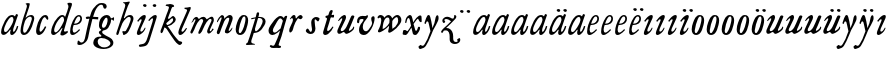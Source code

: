 SplineFontDB: 3.0
FontName: Hickes
FullName: Hickes
FamilyName: Hickes
Weight: Regular
Copyright: Copyright (c) 2017, Peter Baker,,,
UComments: "2017-9-16: Created with FontForge (http://fontforge.org)"
Version: 001.000
ItalicAngle: 0
UnderlinePosition: -204.8
UnderlineWidth: 102.4
Ascent: 1638
Descent: 410
InvalidEm: 0
LayerCount: 2
Layer: 0 0 "Back" 1
Layer: 1 0 "Fore" 0
XUID: [1021 885 -1859028109 11184023]
OS2Version: 0
OS2_WeightWidthSlopeOnly: 0
OS2_UseTypoMetrics: 1
CreationTime: 1505595888
ModificationTime: 1506033630
OS2TypoAscent: 0
OS2TypoAOffset: 1
OS2TypoDescent: 0
OS2TypoDOffset: 1
OS2TypoLinegap: 0
OS2WinAscent: 0
OS2WinAOffset: 1
OS2WinDescent: 0
OS2WinDOffset: 1
HheadAscent: 0
HheadAOffset: 1
HheadDescent: 0
HheadDOffset: 1
OS2Vendor: 'PfEd'
MarkAttachClasses: 1
DEI: 91125
Encoding: UnicodeFull
UnicodeInterp: none
NameList: AGL For New Fonts
DisplaySize: -36
AntiAlias: 1
FitToEm: 0
WinInfo: 0 16 10
BeginPrivate: 0
EndPrivate
Grid
-2048 1568 m 0
 4096 1568 l 1024
-2048 850 m 0
 4096 850 l 1024
EndSplineSet
BeginChars: 1114112 53

StartChar: a
Encoding: 97 97 0
Width: 979
VWidth: 0
Flags: HW
LayerCount: 2
Fore
SplineSet
204 212 m 0
 204 166 229 129 277 129 c 0
 342 129 388 178 423 212 c 0
 493 281 555 357 607 440 c 0
 640 492 671 548 685 608 c 0
 688 622 690 637 690 651 c 0
 690 707 658 754 601 754 c 0
 575 754 556 746 537 736 c 0
 492 711 456 673 423 634 c 0
 358 558 298 469 255 374 c 0
 232 324 204 273 204 212 c 0
57 118 m 0
 57 206 91 280 123 354 c 0
 194 519 295 676 431 780 c 0
 478 816 538 852 615 852 c 0
 677 852 729 826 765 782 c 1
 827 913 l 1
 927 868 l 1
 693 287 l 1
 684 261 671 221 671 186 c 0
 671 154 663 132 699 132 c 0
 725.593237914 132 749.6171875 154.969726562 774.387695312 188 c 0
 814.819335938 241.913085938 852.248056225 322.627372423 869 374 c 1
 937 366 l 1
 900 230 856.109375 172.432617188 801 104 c 0
 757.161132812 49.5625 679 -35 609 -35 c 0
 551 -35 519 13 519 74 c 0
 519 127 534 172 548 215 c 1
 520 226 l 1
 458 156 391 84 314 30 c 0
 276 4 238 -19 183 -19 c 0
 103 -19 57 38 57 118 c 0
EndSplineSet
EndChar

StartChar: e
Encoding: 101 101 1
Width: 698
VWidth: 0
Flags: HW
LayerCount: 2
Fore
SplineSet
578 689 m 0
 578 732 554 771 498 771 c 0
 447 771 409 730 384 700 c 0
 332 637 292 560 262 478 c 1
 271 477 281 477 290 477 c 0
 409 477 500 523 550 599 c 0
 566 623 578 658 578 689 c 0
240 408 m 1
 215 348 186 289 186 212 c 0
 186 149 211 90 275 90 c 0
 304 90 327 100 348 111 c 0
 412 146 470 192 524 238 c 1
 564 198 l 1
 487 126 402 57 307 6 c 0
 268 -15 226 -32 182 -32 c 0
 91 -32 57 37 57 128 c 0
 57 234 82 322 116 414 c 0
 159 532 223 645 302 732 c 0
 341 775 386 814 440 834 c 0
 462 842 485 847 508 847 c 0
 603 847 665 773 665 680 c 0
 665 579 598 516 532 477 c 0
 456 433 372 408 263 408 c 0
 255 408 248 408 240 408 c 1
EndSplineSet
EndChar

StartChar: b
Encoding: 98 98 2
Width: 821
VWidth: 0
Flags: HW
LayerCount: 2
Fore
SplineSet
657 692 m 0
 657 751 615 779 565 779 c 0
 547 779 529 776 510 769 c 0
 467 753 427 731 393 701 c 0
 315 634 277 525 247 416 c 0
 228 346 208 275 208 193 c 0
 208 136 231 80 285 80 c 0
 335 80 366 115 389 144 c 0
 458 230 514 327 565 430 c 0
 598 496 629 567 649 643 c 0
 653 659 657 675 657 692 c 0
255 -34 m 0
 142 -34 78 51 78 163 c 0
 78 260 105 344 126 432 c 0
 198 728 324 978 398 1270 c 0
 403 1289 406 1309 406 1327 c 0
 406 1375 387 1416 342 1428 c 1
 342 1446 l 1
 376 1464 414 1473 454 1473 c 0
 475 1473 497 1470 520 1466 c 0
 545 1461 551 1451 551 1434 c 0
 551 1423 549 1409 546 1394 c 0
 530 1296 496 1201 466 1112 c 0
 426 990 376 871 339 746 c 1
 353 739 l 1
 393 774 437 804 484 827 c 0
 525 847 572 864 621 864 c 0
 715 864 781 802 781 709 c 0
 781 679 775 649 766 620 c 0
 712 440 638 264 528 132 c 0
 480 75 425 21 358 -10 c 0
 326 -25 290 -34 255 -34 c 0
EndSplineSet
EndChar

StartChar: c
Encoding: 99 99 3
Width: 754
VWidth: 0
Flags: HW
LayerCount: 2
Fore
SplineSet
57 157 m 0
 57 215 69 272 85 328 c 0
 121 455 170 580 246 672 c 0
 278 711 313 746 351 778 c 0
 394 815 448 856 523 856 c 0
 620 856 680 787 680 688 c 0
 680 660 671 633 645 633 c 0
 579 633 562 747 497 747 c 0
 487 747 475 744 462 737 c 0
 419 713 388 663 363 622 c 0
 302 519 265 401 237 270 c 0
 233 253 231 233 231 213 c 0
 231 171 242 131 283 131 c 0
 305 131 321 140 335 150 c 0
 410 204 463 284 513 362 c 1
 579 334 l 1
 520 230 462 119 373 42 c 0
 334 9 290 -19 241 -32 c 0
 227 -36 212 -38 197 -38 c 0
 96 -38 57 59 57 157 c 0
EndSplineSet
EndChar

StartChar: d
Encoding: 100 100 4
Width: 970
VWidth: 0
Flags: HW
LayerCount: 2
Fore
SplineSet
720.82421875 644.8359375 m 0
 720.82421875 700.1171875 691.256835938 774.8828125 632.629882812 774.8828125 c 0
 577.122070312 774.8828125 534.614257812 726.498046875 502.684570312 698 c 0
 380.002929688 588.5 277.91015625 444.834960938 225.684570312 268 c 0
 218.209960938 242.6875 212.403320312 218.817382812 212.403320312 190.322265625 c 0
 212.403320312 142.889648438 236.541992188 93.58984375 285.35546875 93.58984375 c 0
 361.420898438 93.58984375 465.512695312 213.637695312 506.684570312 262 c 0
 547.220703125 309.614257812 584.280273438 359.92578125 615.684570312 414 c 0
 642.307617188 459.83984375 670.837890625 504.65625 694.684570312 552 c 0
 707.713867188 577.8671875 720.82421875 608.721679688 720.82421875 644.8359375 c 0
  Spiro
    225.685 268 o
    224.685 134 o
    274.685 95 o
    333.685 108 o
    506.685 262 o
    615.685 414 o
    694.685 552 o
    718.685 670 o
    688.685 742 o
    650.685 772 o
    608.685 771 o
    502.685 698 o
    354.685 531 o
    280.685 406 o
    0 0 z
  EndSpiro
765.27734375 126.94921875 m 0
 811.109375 126.94921875 855.735351562 140.08984375 894.684570312 162 c 1
 918.684570312 96 l 1
 855.645507812 39.751953125 785.30078125 -27.1103515625 696.684570312 -54 c 0
 673.704101562 -60.9736328125 649.584960938 -65.521484375 625.624023438 -65.521484375 c 0
 576.709960938 -65.521484375 532.274414062 -48.3564453125 532.274414062 0.501953125 c 0
 532.274414062 48.869140625 555.36328125 91.53125 571.684570312 130 c 0
 591.6640625 177.08984375 614.41015625 222.974609375 638.684570312 268 c 1
 614.684570312 284 l 1
 569.947265625 222.98828125 515.640625 169.4140625 456.684570312 122 c 0
 403.580078125 79.291015625 349.734375 37.27734375 292.684570312 0 c 0
 261.529296875 -20.357421875 227.221679688 -41.4072265625 179.642578125 -41.4072265625 c 0
 99.33984375 -41.4072265625 57 23.5732421875 57 103.530273438 c 0
 57 199.494140625 90.4150390625 280.772460938 123.684570312 362 c 0
 183.379882812 507.744140625 278.78125 634.408203125 388.684570312 734 c 0
 450.990234375 790.459960938 524.43359375 864 634.684570312 864 c 0
 683.717773438 864 741.684570312 836 756.684570312 783 c 1
 778.684570312 778 l 1
 814.719726562 866.293945312 848.044921875 955.692382812 878.684570312 1046 c 0
 901.891601562 1114.40039062 927.092773438 1182.70605469 938.684570312 1254 c 0
 941.282226562 1269.97265625 942.940429688 1286.16503906 942.940429688 1302.33105469 c 0
 942.940429688 1357.18554688 922.654296875 1399.23046875 890.684570312 1426 c 1
 906.684570312 1481 l 1
 938.484375 1484.84570312 981.626953125 1492.10546875 1021.17675781 1492.10546875 c 0
 1076.72070312 1492.10546875 1125.17773438 1477.78613281 1125.17773438 1419.58105469 c 0
 1125.17773438 1370.61132812 1105.58789062 1327.56542969 1092.68457031 1286 c 0
 1066.60839844 1201.99609375 1033.48925781 1120.38769531 1002.68457031 1038 c 0
 934.221679688 854.89453125 884.82421875 665.345703125 818.684570312 482 c 0
 785.409179688 389.754882812 756.845703125 295.221679688 722.684570312 202 c 0
 718.25 189.896484375 715.794921875 178.439453125 715.794921875 168.290039062 c 0
 715.794921875 143.817382812 730.069335938 126.94921875 765.27734375 126.94921875 c 0
EndSplineSet
EndChar

StartChar: f
Encoding: 102 102 5
Width: 601
VWidth: 0
Flags: HW
LayerCount: 2
Fore
SplineSet
142.086387325 763.874217362 m 0
 142.086387325 815.610648584 204.09020196 832.771258606 258.586916282 832.771258606 c 0
 290.442002007 832.771258606 322.087967198 829.36793679 353.165778016 827.591402183 c 1
 395.09231786 981.907326778 437.897699459 1118.84106717 523 1242 c 0
 569.141901974 1308.77595517 623.562284422 1369.8207988 684 1424 c 0
 755.419184808 1488.02350496 829.479595584 1534.67811137 953.16986477 1534.67811137 c 0
 1087.58397319 1534.67811137 1215.07261987 1488.04515135 1215.07261987 1357.77706902 c 0
 1215.07261987 1301.16215616 1176.28909238 1240.55350333 1124.92525663 1240.55350333 c 0
 1063.54418346 1240.55350333 1033.69287116 1305.96572933 1029 1362 c 0
 1024.44438907 1416.39534297 997.973539113 1448.26611064 943.153617525 1448.26611064 c 0
 853.50112964 1448.26611064 796.288142938 1389.95375811 751.699616855 1339.37139731 c 0
 633.035774762 1204.75610945 573.645530771 1010.19997625 516.05147566 823.727293835 c 1
 598.446387442 821.643906998 673.521503112 809.675579895 757.787827194 809.675579895 c 0
 766.192519825 809.675579895 774.59720469 809.780864482 783 810 c 1
 774 689 l 1
 677.80702456 702.209649984 580.223649554 700.663296068 481.722861592 710.400803138 c 1
 428.349520001 530.048882603 383.416792445 336.855973469 342 147 c 0
 315.441570324 25.2552626046 295.081257126 -97.8331243521 266 -219 c 0
 249.393872614 -288.18932573 225.390711298 -356.851475458 183 -414 c 0
 138.78586464 -473.60675163 78.6643655308 -519.859428858 15 -558 c 0
 -36.7888654207 -589.026098972 -94.1024584723 -615.501237807 -173.217186656 -615.501237807 c 0
 -229.079092025 -615.501237807 -288.213796348 -604.448504469 -288.213796348 -547.078528972 c 0
 -288.213796348 -530.684415787 -284.210327269 -516.427217745 -282 -501 c 0
 -276.934762429 -465.646627663 -276.52235704 -389.103789776 -237.804886808 -389.103789776 c 0
 -203.543792386 -389.103789776 -182.792852119 -427.24389447 -165 -447 c 0
 -142.698002182 -471.762787859 -111.443251798 -489.486826135 -75.7316604506 -489.486826135 c 0
 -61.7071962488 -489.486826135 -46.9953767449 -486.753340291 -31.8685027836 -480.639199931 c 0
 45.9848237806 -449.171616657 77.7696392243 -361.98606315 99 -276 c 0
 137.528091209 -119.955601189 168.028038924 38.7241174958 201 198 c 0
 237.538440983 374.504285551 282.002708565 551.328104268 325.976683902 723.870485371 c 1
 292.312386663 721.559814928 246.44970016 704.790055185 208.534186024 704.790055185 c 0
 175.060883801 704.790055185 142.086387325 724.969563166 142.086387325 763.874217362 c 0
EndSplineSet
EndChar

StartChar: i
Encoding: 105 105 6
Width: 611
VWidth: 0
Flags: HW
LayerCount: 2
Fore
SplineSet
591.947307669 1321.61599393 m 0
 591.947307669 1282.80532888 559.330835823 1251.14589989 517.188130313 1251.14589989 c 0
 472.585103007 1251.14589989 426.971859695 1283.76371289 413.918894428 1317.9389741 c 0
 393.197607291 1372.19142832 454.636237851 1400.28726451 501.235383384 1400.28726451 c 0
 550.01569732 1400.28726451 591.947307669 1369.2009419 591.947307669 1321.61599393 c 0
  Spiro
    510 1401 o
    567 1378 o
    593 1326 o
    563 1265 o
    502 1253 o
    432 1291 o
    412 1350 o
    457 1392 o
    0 0 z
  EndSpiro
112 601 m 1
 193.354043949 688.019576688 268.25338684 780.819139173 383 834 c 0
 409.396943537 846.234018433 448.801887766 859.33785793 482.948002389 859.33785793 c 0
 520.826749816 859.33785793 552.234104908 843.212580474 552.234104908 791.886648298 c 0
 552.234104908 753.890243162 537.484945312 722.846547521 522 691 c 0
 460.127082526 563.751322857 385.913669032 442.53713132 321 317 c 0
 300.40338859 277.168027014 272.275892031 232.12416717 272.275892031 180.793256135 c 0
 272.275892031 153.927614678 289.703207494 134.176885626 316.65223806 134.176885626 c 0
 368.215288471 134.176885626 409.803260791 181.857391389 437 211 c 0
 464.462801945 240.427707576 487.85556461 273.59257059 507 309 c 1
 542 295 l 1
 502.844755389 167.725071867 403.68409365 75.791685946 300 9 c 0
 269.844901398 -10.4254470922 226.119213954 -39.9978248394 180.814695015 -39.9978248394 c 0
 124.718759396 -39.9978248394 93.4023389623 1.92497188321 93.4023389623 49.0044365455 c 0
 93.4023389623 109.681834179 131.452706643 185.185547476 150 228 c 0
 195.77062527 333.656616567 246.50273555 433.271648765 297 534 c 0
 310.111323181 560.153534868 322.715729166 586.611170981 333 614 c 0
 336.414739445 623.094054047 338.493606512 632.878678429 338.493606512 641.867269122 c 0
 338.493606512 659.674549497 330.334573256 674.35759675 308.23948921 674.35759675 c 0
 276.00320919 674.35759675 253.465456382 652.013233991 236 635 c 0
 211.180166594 610.822811375 187.800408793 585.203075969 163 561 c 1
 112 601 l 1
  Spiro
    204 348 o
    297 534 o
    333 614 c
    330 667 c
    302 674 c
    236 635 c
    190 588 c
    163 561 v
    112 601 v
    208 703 o
    298 784 o
    383 834 o
    468 861 o
    533 842 o
    552 784 o
    522 691 o
    432 523 o
    321 317 o
    276 206 c
    275 163 c
    298 138 c
    363 150 c
    437 211 o
    507 309 v
    542 295 v
    439 122 o
    300 9 o
    208 -35 o
    138 -30 o
    103 5 o
    97 87 o
    150 228 o
    0 0 z
  EndSpiro
EndSplineSet
EndChar

StartChar: g
Encoding: 103 103 7
Width: 1034
VWidth: 0
Flags: HW
LayerCount: 2
Fore
SplineSet
314 180 m 1
 241.182658365 203.885718381 203.616354873 278.609386515 203.616354873 370.629475809 c 0
 203.616354873 575.872120725 277.573495489 703.950148976 402 789 c 0
 459.390072307 828.228113971 520.410934734 859.30990701 598.543716067 859.30990701 c 0
 714.976695716 859.30990701 790.0623836 783.216101151 813.960013872 690.576563891 c 1
 867.854573396 697.766086476 911.53758551 711.099188756 943 742 c 1
 966 745 l 1
 972.627516118 722.129136294 975.979597373 698.455890071 976.000379018 674.564262249 c 0
 976.000379018 644.40464631 970.553609109 614.252937371 960 586 c 1
 929 585 l 1
 917.857133951 624.988111319 878.473634633 638.18105563 827.944478774 638.18105563 c 0
 826.000932059 638.18105563 824.040895691 638.161537077 822.065342477 638.123274021 c 1
 822.436122165 631.925054989 822.61599072 625.711593355 822.61599072 619.49484613 c 0
 822.61599072 541.842358302 800.828872421 484.203612597 774.393137048 423.382756815 c 0
 721.742902676 302.250045116 656.632768575 186.638817584 516 153 c 0
 456.351056726 138.732202088 365.992421202 129.524376066 365.992421202 55.1833189542 c 0
 365.992421202 10.5562291472 405.098190274 -15.424736474 435 -33 c 0
 472.113881431 -54.8142732033 509.025491507 -76.9503190054 546 -99 c 0
 686.346114353 -182.695150427 872.934597871 -214.963285653 929.363825839 -384.187477623 c 0
 936.78727566 -406.449474517 940.73044719 -429.91171477 940.73044719 -453.362070638 c 0
 940.73044719 -551.548016582 877.979637694 -615.873815874 816 -657 c 0
 745.493443171 -703.784165673 663.209291607 -730.632940953 580 -746 c 0
 533.24130022 -754.635378172 485.6884411 -759.010706312 438.145530064 -759.010706312 c 0
 392.856295727 -759.010706312 347.576088689 -755.040353991 303 -747 c 0
 157.646533291 -720.78205759 -24.6830228551 -661.901725933 -75 -531 c 0
 -84.2139496125 -507.029523724 -88.5048350302 -481.31495694 -88.5048350302 -455.612142132 c 0
 -88.5048350302 -414.851915278 -79.7313801171 -382.196716381 -66 -348 c 0
 -44.6968212848 -294.94642823 -10.5568587317 -246.180804782 36 -213 c 0
 99.3101437573 -167.879225575 175.630290375 -152.806326105 272.573343107 -152.806326105 c 0
 286.390506311 -152.806326105 300.209178257 -153.217184797 314 -154 c 1
 324 -96 l 1
 300.830008383 -74.7632194968 274.557975356 -57.2931477165 249 -39 c 0
 225.423340376 -22.1249811006 198.043452399 5.25508823429 198.043452399 37.7993862735 c 0
 198.043452399 96.7297875102 270.487991912 125.347712558 313 143 c 1
 314 180 l 1
352.926675854 344.388269584 m 0
 352.926675854 294.084936948 383.895660531 253.86496711 434.218744536 253.86496711 c 0
 483.367630281 253.86496711 517.471251566 285.040763988 543 315 c 0
 590.462338078 370.699377187 623.455331688 454.34959414 638 537 c 0
 642.879905997 564.730175938 646.771175446 592.863268609 646.771175446 620.975994914 c 0
 646.771175446 669.31328244 627.408829314 723.027001223 582.337143039 723.027001223 c 0
 553.118317858 723.027001223 529.859849002 704.423226675 514 688 c 0
 444.307342432 615.831701761 398.103954255 522.595292417 366 416 c 0
 359.126569715 393.178035288 352.926675854 368.408784605 352.926675854 344.388269584 c 0
320.439785102 -224.392167398 m 0
 209.843772454 -224.392167398 137.85011982 -291.681882609 137.85011982 -400.414847767 c 0
 137.85011982 -477.756290928 171.808906845 -532.457762026 214 -576 c 0
 272.801780949 -636.684873225 359.110411495 -675.462874782 472.634617752 -675.462874782 c 0
 593.274990348 -675.462874782 698.014762932 -629.397983185 756 -562 c 0
 775.285132202 -539.584311428 788.875537488 -509.199413947 788.875537488 -477.252014101 c 0
 788.875537488 -458.922854792 784.402047544 -440.079373911 773.96395473 -421.931489402 c 0
 747.139248497 -375.293499167 697.258390256 -341.884860714 652.88508672 -313.223492829 c 0
 567.343429169 -257.970880982 451.91799364 -224.392167398 320.439785102 -224.392167398 c 0
EndSplineSet
EndChar

StartChar: h
Encoding: 104 104 8
Width: 1016
VWidth: 0
Flags: HW
LayerCount: 2
Fore
SplineSet
118.643458511 -78.535038683 m 0
 80.2008162816 -78.535038683 65.768783179 -51.3920067184 65.768783179 -20.9993673443 c 0
 65.768783179 3.40019127187 73.6192850738 31.1461739021 81 53 c 2
 510 1269 l 1
 519.642423246 1292.10399502 524.94004872 1317.14321848 524.94004872 1342.14981391 c 0
 524.94004872 1408.35846499 487.041382981 1466.45752998 422 1468 c 1
 418 1507 l 1
 506.900550564 1509.21331636 591.711571663 1512.07130284 666 1531 c 0
 681.030666314 1534.82981491 703.318421334 1542.40492056 721.70373597 1542.40492056 c 0
 739.696056932 1542.40492056 754.00774 1535.00879312 754.00774 1510.10126476 c 0
 754.00774 1483.7914489 734.156549604 1460.98636346 723 1443 c 0
 698.696266612 1403.81801294 678.250517628 1362.34168363 660 1320 c 0
 577.94570469 1129.63186451 525.316161917 928.009158147 455 733 c 1
 487 709 l 1
 545.921321477 786.295354276 644.169073243 872.880167674 771.79667057 872.880167674 c 0
 872.744655774 872.880167674 945.183073902 805.282602809 945.183073902 702.211303864 c 0
 945.183073902 613.333613707 898.472266137 536.759493583 870 469 c 0
 848.80099035 418.549707373 830.296524331 366.974944113 808 317 c 0
 778.695431573 251.317378454 743.035862375 188.654759767 706 127 c 0
 676.537479097 77.9528189189 643.360445153 29.8725698152 598 -5 c 0
 566.807323044 -28.9805584185 531.073738086 -46.170721428 496 -64 c 0
 483.311147626 -70.4502130677 464.481916785 -79.1007602575 448.330057907 -79.1007602575 c 0
 413.287877551 -79.1007602575 414.605047401 -28.2741711093 406 0 c 0
 397.438377842 28.1314859291 375.16073611 58.2184493861 375.16073611 89.7018730612 c 0
 375.16073611 111.009796879 398.390838088 119.340375281 421.363778446 119.340375281 c 0
 446.493828594 119.340375281 472.953088512 110.140980105 498.429518308 110.140980105 c 0
 536.070395386 110.140980105 554.096678109 132.390472942 571 155 c 0
 660.408475404 274.590892068 719.367574253 415.863966101 777 564 c 0
 790.478804982 598.64536996 805.657698095 644.922797488 805.657698095 685.420101161 c 0
 805.657698095 733.362401009 779.2911115 775.21355472 717.667406811 775.21355472 c 0
 685.830261681 775.21355472 657.254086142 761.493859619 633.101316827 748.198888913 c 0
 610.097283608 735.536243741 588.584278739 720.30385218 568 704 c 0
 490.412689217 642.546690797 423.607745014 566.774435298 376 480 c 0
 334.248870994 403.900393906 306.144638948 321.223062333 273 241 c 0
 258.269637892 205.346730116 243.365877388 169.728154003 230.945808975 133.205816703 c 0
 211.363184117 75.621332747 203.406976295 10.1309630588 175 -40 c 0
 164.289411981 -58.9014165661 146.098853635 -78.535038683 118.643458511 -78.535038683 c 0
  Spiro
    81 53 v
    510 1269 v
    523 1368 o
    487 1441 o
    422 1468 v
    418 1507 v
    558 1513 o
    666 1531 o
    713 1542 c
    727 1543 c
    743 1536 c
    754 1511 c
    746 1482 c
    723 1443 c
    660 1320 o
    455 733 v
    487 709 v
    611 822 o
    752 872 o
    874 844 o
    945 711 o
    870 469 o
    808 317 o
    706 127 o
    598 -5 o
    496 -64 c
    456 -79 c
    427 -71 c
    416 -41 c
    406 0 c
    381 68 c
    376 96 c
    389 112 c
    413 119 c
    485 111 c
    529 116 c
    571 155 c
    689 354 o
    777 564 o
    807 675 o
    781 752 o
    707 774 o
    568 704 o
    376 480 o
    273 241 o
    199 22 o
    175 -40 c
    147 -71 c
    105 -77 c
    74 -58 c
    68 6 c
    0 0 z
  EndSpiro
EndSplineSet
EndChar

StartChar: j
Encoding: 106 106 9
Width: 611
VWidth: 0
Flags: HW
LayerCount: 2
Fore
SplineSet
435.36263323 866.043884311 m 0
 472.697108826 866.043884311 501.655122494 835.866846255 501.655122494 787.613991871 c 0
 501.655122494 758.008848034 492.621710974 728.829626517 482.922765489 700.707375542 c 2
 151 -357 l 2
 122 -451 81.845703125 -561.020507812 29 -631 c 0
 -36.9765625 -718.3671875 -113.624548277 -734.714880906 -243 -753 c 0
 -268.082931785 -756.545065071 -305.025245618 -763.590186632 -338.2733347 -763.590186632 c 0
 -379.624643915 -763.590186632 -415.261581735 -752.692516934 -415.261581735 -710.609999471 c 0
 -415.261581735 -668.296014828 -395.506161139 -651.569649175 -362 -645 c 0
 -298.357768577 -632.521485035 -193.860515065 -620.988991321 -141 -588 c 0
 -42.7576517785 -526.68928502 5 -365 43 -243 c 2
 281.733398438 517.45703125 l 2
 292.142578125 549.452148438 307 596.978515625 307 635 c 0
 307 655.142578125 304.629882812 699 284 699 c 0
 249.767578125 699 208.126069399 663.091722363 192 643 c 0
 170.301757813 615.965820312 139.634765625 586.005859375 118 559 c 1
 62 595 l 1
 133.305664062 692.887695312 205.487304688 765.0390625 310 830 c 0
 335.889648438 846.091796875 397.491973098 866.043884311 435.36263323 866.043884311 c 0
389.827157224 1401.82348888 m 0
 431.571336335 1401.82348888 476.008124684 1380.03700639 476.008124684 1326.80407964 c 0
 476.008124684 1288.41203322 444.184211222 1255.38781885 398.179621366 1255.38781885 c 0
 351.856850594 1255.38781885 292.188732219 1287.84113008 292.188732219 1335.9608488 c 0
 292.188732219 1375.13106996 342.022010493 1401.82348888 389.827157224 1401.82348888 c 0
EndSplineSet
EndChar

StartChar: u
Encoding: 117 117 10
Width: 992
VWidth: 0
Flags: HW
LayerCount: 2
Fore
SplineSet
168.225357026 -52.7574814716 m 0
 101.842337374 -52.7574814716 66.9872647143 2.73885329016 66.9872647143 72.5119235215 c 0
 66.9872647143 122.395557731 85.2139502298 155.688858365 104 195 c 0
 125.090913949 239.134233412 144.553814903 284.037307238 166 328 c 0
 198.616883149 394.861588962 233.603706025 460.556646959 265 528 c 0
 280.172663419 560.592868965 297.088698418 592.447010356 310 626 c 0
 313.942747028 636.246135866 319.852122381 656.984078741 319.852122381 674.369126227 c 0
 319.852122381 690.090084009 315.019889938 703.069301945 299.531506796 703.069301945 c 0
 273.178771479 703.069301945 253.466729254 679.454518785 238 666 c 0
 202.766642891 635.350477577 169.354981071 602.607048993 138 568 c 1
 106 590 l 1
 153.386120891 671.663391644 211.162833393 749.465134769 290 800 c 0
 322.725515955 820.977155948 357.700819485 843.25474668 396.633736613 856.062578726 c 0
 408.727750302 860.041168247 420.227064061 861.900279021 430.975537931 861.900279021 c 0
 482.363638887 861.900279021 516.589306473 819.405380654 516.589306473 762.869028822 c 0
 516.589306473 692.595492784 482.979490274 638.134292044 455 582 c 0
 402.389199803 476.448755357 348.620262113 371.455823719 292 268 c 0
 272.566928503 232.492138607 240.055215041 191.726016037 240.055215041 141.890969931 c 0
 240.055215041 107.274837063 262.90305639 83.3457863947 298.50973033 83.3457863947 c 0
 343.009971113 83.3457863947 376.702455435 109.147416129 406 132 c 0
 507.6871051 211.317674311 565.256875266 343.89474458 623 464 c 0
 664.183966379 549.662333376 699.947431786 637.802864168 740 724 c 0
 759.545352963 766.063555956 786.422874423 842.448477723 848.625168184 842.448477723 c 0
 882.825899041 842.448477723 938.994637969 829.025636989 940 793 c 0
 940.448576335 776.925941381 933.631374361 761.649281733 927 747 c 0
 866.990582629 614.433986701 814.381528243 478.302918583 753 348 c 0
 725.862447855 290.391427048 692.141111733 235.707332759 670 176 c 0
 665.757706627 164.559923045 659.33730657 145.049279349 659.33730657 128.653358286 c 0
 659.33730657 112.849878326 665.302106929 99.9400963465 684.931407037 99.9400963465 c 0
 696.929648551 99.9400963465 705.592901579 104.09633242 715 109 c 0
 789.424897303 147.795698712 865.586498371 208.320530774 889 297 c 1
 923 302 l 1
 929.482788888 287.185420863 932.603106345 271.086144629 932.603106345 254.93490729 c 0
 932.603106345 193.843801704 894.204557677 157.08342389 860 126 c 0
 807.774709601 78.5402183369 750.538439683 31.7941209605 684 0 c 0
 650.58574757 -15.9663615292 616.609168207 -30.8226542125 582 -44 c 0
 565.871243727 -50.1409796752 550.156772832 -53.2654096948 535.47834276 -53.2654096948 c 0
 510.181353247 -53.2654096948 487.961560967 -43.9853821158 472.001604297 -24.8731095394 c 0
 451.331993338 -0.120959714736 434.106442421 40.6397083117 391.493440244 40.6397083117 c 0
 359.57615696 40.6397083117 338.809081573 21.0275696617 319 7 c 0
 285.389918964 -16.8005861774 223.602183289 -52.7574814716 168.225357026 -52.7574814716 c 0
  Spiro
    166 328 c
    265 528 o
    310 626 o
    320 674 c
    308 700 c
    274 694 c
    238 666 c
    138 568 v
    106 590 v
    184 704 o
    290 800 o
    360 840 o
    436 862 o
    506 814 o
    515 740 o
    455 582 o
    292 268 o
    242 160 o
    252 104 o
    320 86 o
    406 132 o
    506 244 o
    623 464 o
    740 724 o
    791 811 c
    814 833 c
    857 842 c
    906 828 c
    933 814 c
    940 793 c
    927 747 c
    900 686 c
    848 560 o
    753 348 o
    670 176 o
    660 139 c
    665 109 c
    715 109 c
    781 153 c
    850 218 c
    889 297 v
    923 302 v
    922 204 o
    860 126 o
    684 0 o
    582 -44 o
    495 -45 o
    454 0 o
    430 27 c
    382 40 c
    319 7 c
    219 -43 c
    159 -51 c
    99 -25 c
    71 39 c
    68 93 c
    104 195 c
    0 0 z
  EndSpiro
EndSplineSet
EndChar

StartChar: l
Encoding: 108 108 11
Width: 608
VWidth: 0
Flags: HW
LayerCount: 2
Fore
SplineSet
165.64207333 -47.1194217247 m 0
 102.908015018 -47.1194217247 69.9671072398 1.71256655146 69.9671072398 65.4129312177 c 0
 69.9671072398 122.687229193 86.4572787448 178.806535633 102 234 c 0
 140.747303933 371.594820357 206.462444663 499.709509149 263 631 c 0
 339.391101903 808.394038451 413.542535483 985.665589904 490.595793596 1161.78004717 c 0
 499.725560078 1182.64722278 516.149799943 1212.54120787 516.149799943 1240.84989593 c 0
 516.149799943 1292.94552624 454.6879938 1313.14045015 406.736399415 1313.14045015 c 0
 400.475940901 1313.14045015 394.21578876 1312.76311225 388 1312 c 1
 386 1379 l 1
 434.356898331 1380.76680288 490.5625 1384.72460938 535 1389 c 0
 583.919921875 1393.70605469 651.789706567 1408.22286147 669.156838491 1408.22286147 c 0
 696.701408594 1408.22286147 706.206074797 1391.07824842 706.206074797 1367.11725864 c 0
 706.206074797 1321.86776948 672.309585285 1252.30903708 662 1228 c 0
 588.428468802 1054.52521604 512.938938495 880.018172829 440 705 c 0
 380.119419534 561.315570295 310.538817074 421.528399831 258 275 c 0
 249.61365966 251.610873658 228.955404033 206.570893085 228.955404033 171.171688996 c 0
 228.955404033 145.223386864 242.668934422 121.483496946 276.697881341 121.483496946 c 0
 304.834013897 121.483496946 327.376974924 143.692288293 342 159 c 0
 388.601904498 207.783922298 426.220322015 265.032596257 466 320 c 1
 514 295 l 1
 465.210948631 185.28415899 391.969700003 83.4845688348 300 14 c 0
 268.485828906 -9.80945670784 217.222955031 -47.1194217247 165.64207333 -47.1194217247 c 0
EndSplineSet
EndChar

StartChar: m
Encoding: 109 109 12
Width: 1320
VWidth: 0
Flags: HW
LayerCount: 2
Fore
SplineSet
334.284172524 682.758014807 m 0
 334.284172524 699.418485981 323.052290453 713.093605954 300.905441986 713.093605954 c 0
 255.353264051 713.093605954 236.562820423 633.858311667 217 604 c 0
 199.779786617 577.717159027 174.786498389 556.596070383 146 544 c 1
 119 567 l 1
 146.758004121 578.123401124 167.16115624 600.862199561 179 628 c 0
 190.560247684 654.499183622 194.828425287 683.775987566 207 710 c 0
 222.028727897 742.379832236 247.674902378 766.45716435 275 787 c 0
 301.934858631 807.249456443 336.785991474 836.355339344 380.398253034 836.355339344 c 0
 433.65226508 836.355339344 453.656753646 800.432917029 472 765 c 0
 479.661468965 750.200646117 491.05572849 737.320653308 507.356840864 737.320653308 c 0
 533.249316946 737.320653308 553.177970445 763.067825858 569 776 c 0
 611.557694662 810.784634711 670.211792589 839.346770039 737.395696375 839.346770039 c 0
 824.419968264 839.346770039 868.492549618 770.810423178 908 711 c 1
 959.076426364 752.356786135 1017.32799198 788.388048702 1078 819 c 0
 1104.77575835 832.509660174 1130.37340268 845.277405132 1165.16493595 845.277405132 c 0
 1221.57324785 845.277405132 1245.19710397 803.535598601 1259 760 c 0
 1267.27421685 733.902362027 1273.0765481 706.753108824 1273.0765481 679.408350041 c 0
 1273.0765481 631.653943633 1255.73685185 589.500376566 1238 547 c 0
 1191.71821056 436.101318735 1144.95934195 324.427545513 1089 221 c 0
 1078.99766922 202.51306849 1062.64515907 171.408032732 1062.64515907 143.913716225 c 0
 1062.64515907 128.737195026 1067.62761008 114.660824912 1081.41076971 104.414054684 c 0
 1098.60283417 91.6330132542 1116.66835946 108.161335759 1125 117 c 0
 1150.5349864 144.088923243 1177.37955583 176.660541039 1185 219 c 0
 1187.70298551 234.017883653 1198.41192345 239.752568447 1210.59119414 239.752568447 c 0
 1239.27302076 239.752568447 1272.1846496 208.504771192 1250 175 c 0
 1244.90556736 167.306040305 1236.76350233 162.277363769 1230 156 c 0
 1221.82074883 148.40864682 1215.64638722 138.964057657 1209 130 c 0
 1183.83344536 96.0575829513 1152.91872324 66.8006198021 1122 38 c 0
 1096.43237217 14.1838959921 1063.35459362 -16.5161876466 1017.40990875 -16.5161876466 c 0
 960.902068825 -16.5161876466 927.977374427 31.3724394312 927.977374427 88.4491719738 c 0
 927.977374427 114.936943314 934.617679409 141.649298937 943 167 c 0
 959.331866308 216.392558552 981.278961611 263.728960359 1003 311 c 0
 1049.70507369 412.643270935 1096.03752965 514.772267821 1142 616 c 0
 1149.96143363 633.534259255 1154.61899228 653.002054694 1154.61899228 671.041224261 c 0
 1154.61899228 705.532820498 1137.06226781 735.316600809 1093.8950544 735.316600809 c 0
 1062.36515955 735.316600809 1036.50869008 716.648871999 1018 701 c 0
 929.063977587 625.805676445 862.529881959 513.959462101 808 408 c 0
 773.605445768 341.16639731 742.498671843 272.698957962 712 204 c 0
 680.107071243 132.160446353 648.834291187 46.8960287943 589 0 c 0
 572.343550143 -13.0547439706 541.867507387 -34.0528518274 516.75877345 -34.0528518274 c 0
 494.076010255 -34.0528518274 477.149010413 -10.8495338071 477.149010413 22.7511414302 c 0
 477.149010413 44.7027216917 484.535305749 65.0134358276 491 82 c 0
 500.187648141 106.141369828 511.021653628 129.618500338 522 153 c 0
 556.889617326 227.307327176 591.148481111 301.927350174 622 378 c 0
 641.187212242 425.311190198 661.487295496 472.177778671 684 518 c 0
 699.96361805 550.492250736 726.77804342 597.423625536 726.77804342 641.987594806 c 0
 726.77804342 688.460971399 693.186297522 727.545277467 645.245935922 727.545277467 c 0
 597.095987305 727.545277467 562.201422491 694.474144973 537 668 c 0
 455.324412084 582.199630756 393.538331338 479.894804969 344 364 c 0
 293.031565446 244.759472056 250.270806112 112.254806744 179 11 c 0
 167.596764688 -5.20063600759 151.884925429 -18.3485217348 132.67050995 -18.3485217348 c 0
 99.2399783405 -18.3485217348 68.3059237395 16.0675209753 68.3059237395 50.4750977233 c 0
 68.3059237395 68.3183727284 74.6303952006 83.1621434957 80 97 c 0
 146.395327462 268.105518618 233.223320505 429.714449996 302 598 c 0
 308.214864306 613.206780345 334.284172524 653.962220682 334.284172524 682.758014807 c 0
  Spiro
    80 97 c
    206 386 o
    302 598 o
    324 652 c
    325 704 c
    297 712 c
    254 675 c
    217 604 c
    146 544 v
    119 567 v
    179 628 o
    207 710 o
    275 787 o
    361 833 o
    443 811 o
    472 765 c
    497 738 c
    529 744 c
    569 776 c
    689 833 o
    793 830 o
    868 767 o
    908 711 v
    982 764 o
    1078 819 o
    1148 844 o
    1210 834 c
    1259 760 c
    1273 674 c
    1238 547 c
    1160 368 c
    1089 221 c
    1063 146 c
    1074 112 c
    1091 100 c
    1125 117 c
    1172 182 c
    1185 219 c
    1192 237 c
    1217 238 c
    1248 223 c
    1256 200 c
    1250 175 c
    1230 156 c
    1209 130 c
    1122 38 o
    1008 -16 o
    931 59 o
    943 167 o
    1003 311 o
    1095 515 o
    1142 616 o
    1139 718 o
    1101 735 o
    1018 701 o
    938 615 o
    808 408 o
    712 204 o
    637 54 o
    589 0 c
    546 -26 c
    510 -34 c
    480 0 c
    491 82 c
    522 153 c
    622 378 o
    684 518 o
    723 615 o
    708 698 o
    655 727 o
    537 668 o
    433 537 o
    344 364 o
    250 142 o
    211 62 o
    179 11 c
    146 -18 c
    101 -7 c
    69 39 c
    0 0 z
  EndSpiro
EndSplineSet
EndChar

StartChar: n
Encoding: 110 110 13
Width: 952
VWidth: 0
Flags: HW
LayerCount: 2
Fore
SplineSet
382.343776237 845.446184346 m 0
 442.24296255 845.446184346 474.003902096 786.054971676 474.003902096 727.173152324 c 0
 474.003902096 706.794855469 470.559744755 687.025232201 464 668 c 1
 522.606571801 725.631576823 585.724146861 785.197769546 658 828 c 0
 689.580961852 846.702451074 724.991945237 861.019891895 761.638268185 861.019891895 c 0
 845.853681943 861.019891895 907.013269924 785.784068742 907.013269924 702.17910777 c 0
 907.013269924 630.754224891 871.954657491 569.016597509 850 514 c 0
 832.699135578 470.645431849 817.307631633 426.498868809 798 384 c 0
 765.915060205 313.376441763 728.676129048 243.757539868 704 168 c 0
 701.720634314 161.002178888 700.595310874 153.268026278 700.595310874 145.735720557 c 0
 700.595310874 125.952150222 708.358333108 107.561016788 723.364026351 107.561016788 c 0
 728.923882126 107.561016788 735.478029298 110.085796078 743 116 c 0
 794.71025316 156.657560921 833.640881415 216.121103515 876 266 c 1
 895 246 l 1
 878.564669447 165.257249799 822.435638924 113.435832032 772 64 c 0
 735.306099809 28.0334984325 683.153901131 -15.5579297288 614.167843581 -15.5579297288 c 0
 551.996566489 -15.5579297288 504.852127507 13.1949513998 504.852127507 76.0129273216 c 0
 504.852127507 104.676712267 513.639245404 129.10588876 524 154 c 0
 567.914974653 259.515892106 627.444970579 359.02155768 668 468 c 0
 682.124549952 505.955130946 695.661196467 544.125290896 710 582 c 0
 718.388729293 604.15810273 730.782467562 639.985416901 730.782467562 670.112755543 c 0
 730.782467562 699.852520782 718.705556884 724.038021938 678.777766903 724.038021938 c 0
 643.37993308 724.038021938 617.281368766 702.807074081 596 686 c 0
 544.043700783 644.967236574 500.199812574 597.569893984 468.891326943 536.651092523 c 0
 452.775223321 505.293021472 439.566956616 472.542204969 426 440 c 0
 399.478185165 376.383791962 369.29500408 314.387749785 340 252 c 0
 310.726501074 189.658048406 287.755465537 124.646225915 264 60 c 0
 249.367382696 20.1799643745 224.24776617 -55.1877452787 170.595259678 -55.1877452787 c 0
 123.518967043 -55.1877452787 91.578993311 -11.9111856705 91.578993311 33.2179720261 c 0
 91.578993311 52.4861705646 96.8709470845 71.6127464081 103 90 c 0
 112.516005659 118.548164236 124.103082725 146.359171426 136 174 c 0
 168.407843401 249.295105715 199.816326356 325.024018041 228 402 c 0
 247.754834209 455.954916625 268.464372014 509.583774288 292 562 c 0
 305.090128401 591.153040882 318.737720318 620.093273155 330 650 c 0
 333.690548711 659.800167934 339.079130825 679.52401631 339.079130825 696.310752358 c 0
 339.079130825 712.035000954 334.351083832 725.182169937 319.070608666 725.182169937 c 0
 287.499976796 725.182169937 265.722141223 692.180467313 250 674 c 0
 208.412302726 625.909618404 168.684038584 574.298200365 136 518 c 0
 128.387384352 504.887282612 110.343117862 491.958667323 102 516 c 0
 94.1400699047 538.648990146 103.951305187 559.363583585 112 576 c 0
 158.24780123 671.592850445 222.229775761 758.339408105 306 817 c 0
 326.614197079 831.435212667 354.113932371 845.446184346 382.343776237 845.446184346 c 0
  Spiro
    136 174 o
    228 402 o
    292 562 o
    330 650 c
    340 690 c
    326 722 c
    288 712 c
    250 674 c
    198 609 o
    152 544 o
    136 518 c
    116 502 c
    102 516 c
    100 542 c
    112 576 c
    144 634 o
    197 711 o
    248 769 o
    306 817 o
    378 846 o
    458 796 o
    474 726 o
    464 668 v
    558 754 o
    658 828 o
    764 861 o
    866 814 o
    907 700 o
    850 514 o
    798 384 o
    738 252 o
    704 168 o
    700 138 c
    706 120 c
    718 108 c
    743 116 c
    773 144 c
    815 193 o
    849 234 o
    876 266 v
    895 246 v
    862 166 o
    772 64 o
    684 0 o
    612 -14 o
    532 10 o
    505 82 o
    524 154 o
    598 310 o
    668 468 o
    710 582 o
    731 660 c
    718 708 c
    676 724 c
    596 686 c
    528 624 o
    426 440 o
    340 252 o
    264 60 o
    238 0 c
    204 -42 c
    172 -54 c
    118 -32 c
    92 24 c
    103 90 c
    0 0 z
  EndSpiro
EndSplineSet
EndChar

StartChar: o
Encoding: 111 111 14
Width: 769
VWidth: 0
Flags: HW
LayerCount: 2
Fore
SplineSet
242.277563307 141.506783103 m 0
 242.277563307 95.7606823396 257.922028414 52.8946771548 306.628716946 52.8946771548 c 0
 331.379770726 52.8946771548 350.577922434 67.6546878359 364 81 c 0
 393.381478178 110.213435564 415.054155259 146.251326382 436 182 c 0
 489.137690617 272.691112349 531.845246379 387.691198098 558 498 c 0
 571.934872226 556.770924863 589.998036129 615.333295201 589.998036129 679.285924787 c 0
 589.998036129 730.645228282 569.1158652 784.546550764 523.528216478 784.546550764 c 0
 454.77030602 784.546550764 421.621387056 705.972860054 398 660 c 0
 325.188195322 518.290840464 276.572315937 361.2799427 246 183 c 0
 243.665939211 169.389116721 242.277563307 155.242478838 242.277563307 141.506783103 c 0
  Spiro
    484 279 o
    558 498 o
    589 660 o
    574 752 o
    519 783 o
    466 760 o
    398 660 o
    309 441 o
    265 278 o
    246 183 o
    256 81 o
    303 53 o
    364 81 o
    436 182 o
    0 0 z
  EndSpiro
87.1923828125 214.4140625 m 0
 87.1923828125 317.899414062 119.321562931 421.842890384 156 507 c 0
 220.042627661 655.689134536 295.463166514 858.270956375 506.984748652 858.270956375 c 0
 650.35607761 858.270956375 724.781955589 755.566798549 724.781955589 612.787282529 c 0
 724.781955589 542.93496389 708.6646799 473.542603841 690 406 c 0
 649.670201245 260.056987055 596.809172389 108.93282313 491 22 c 0
 441.39289236 -18.7572029635 382.437920219 -45.6896903998 311.8583088 -45.6896903998 c 0
 168.689282348 -45.6896903998 87.1923828125 65.3037109375 87.1923828125 214.4140625 c 0
EndSplineSet
EndChar

StartChar: p
Encoding: 112 112 15
Width: 926
VWidth: 0
Flags: HW
LayerCount: 2
Fore
SplineSet
518.260011347 1007.10369186 m 0
 518.260011347 942.497990094 495.857389157 882.084595953 480.328802176 827.95789343 c 1
 504.058126729 829.925483129 527.828345597 831.189522114 551.59043885 831.189522114 c 0
 715.742321881 831.189522114 849.6809456 756.218874553 849.6809456 591.298039969 c 0
 849.6809456 509.580546343 816.46662285 445.316533258 786 388 c 0
 709.964595651 244.955403178 614.533744548 103.884180565 466 33 c 0
 402.866629316 2.87110733069 321.944507104 -1.27708154905 244.493924426 -13.5940451009 c 1
 228.074220086 -69.5204862527 210.680886157 -125.133188949 191 -180 c 0
 169.242481248 -240.656093469 142.624374548 -299.741012954 126 -362 c 0
 120.081918236 -384.163466951 115.842618705 -407.057292191 115.842618705 -429.920515228 c 0
 115.842618705 -484.384599178 137.411417413 -502.447166328 179 -516 c 0
 218.110398028 -528.745246083 256.256801886 -543.607971868 303 -548 c 1
 301 -582 l 1
 -103 -601 l 2
 -104.520305609 -601.169526479 -106.086435057 -601.252868225 -107.685338925 -601.252868225 c 0
 -129.849507516 -601.252868225 -158.311538934 -585.238095474 -158.311538934 -560.781445514 c 0
 -158.311538934 -522.365711266 -110.46758721 -520.234201273 -89 -502 c 0
 -74.478930916 -489.66605237 -66.3766014586 -471.566259203 -59 -454 c 0
 -22.4924977771 -367.062912438 7.76088157493 -277.643342564 37 -188 c 0
 137.605825922 120.444406084 232.850906735 434.276998763 324.132590332 751.980357504 c 1
 255.345827348 738.218341073 188.725623485 720.624040869 122 706 c 1
 114 768 l 1
 185.736379739 785.748482319 262.983488523 800.213704835 341.172202205 811.490998094 c 1
 360.653453996 879.762600984 371.633142757 957.634186115 396 1024 c 0
 405.047712164 1048.64243852 429.091256417 1067.49846343 459.880847146 1067.49846343 c 0
 499.449073589 1067.49846343 518.260011347 1048.04537755 518.260011347 1007.10369186 c 0
306.74912715 206.127619614 m 0
 306.644960653 200.711294303 306.584919367 195.292241717 306.584919335 189.868687881 c 0
 306.584919335 141.125236095 311.595310054 75.7615895821 353.028927591 75.7615895821 c 0
 361.192075781 75.7615895821 370.769024285 78.2987383201 382 84 c 0
 408.475023857 97.4397084299 431.891986905 116.181109822 454 136 c 0
 556.909838618 228.254278171 626.023884074 353.601160067 677 494 c 0
 689.781280043 529.202307163 700.027346565 564.948229177 700.027346565 603.260708961 c 0
 700.027346565 700.072135937 635.217334801 775.002325281 531.700401054 775.002325281 c 0
 508.802765783 775.002325281 486.310697621 774.03481146 464.159793089 772.292614605 c 1
 447.629582663 715.747320304 431.075725519 659.212147701 417 602 c 0
 384.271411111 468.971485123 344.487395239 337.826186956 306.74912715 206.127619614 c 0
EndSplineSet
EndChar

StartChar: w
Encoding: 119 119 16
Width: 1340
VWidth: 0
Flags: HW
LayerCount: 2
Fore
SplineSet
838 142 m 1
 953.974386643 200.370331073 1043.92061025 289.572825953 1098 410 c 0
 1121.41815279 462.148923551 1134.89222604 510.216705611 1134.89222604 574.440218446 c 0
 1134.89222604 642.993631335 1116.36413558 739.796455994 1053.62323809 739.796455994 c 0
 1042.51546791 739.796455994 1030.02189822 736.76228294 1016 730 c 0
 938.680548568 692.711467503 882.484803026 613.158690033 836 544 c 1
 830.833416048 471.804763187 827.349452765 401.946206334 827.349452765 326.856673963 c 0
 827.349452765 261.403845417 830.569253308 203.150665676 838 142 c 1
693.011655679 592.568523766 m 0
 693.011655679 661.383231033 662.421973192 724.392648056 596.079545477 724.392648056 c 0
 515.835567688 724.392648056 467.200674031 658.199860393 438 604 c 0
 388.971496356 512.997372802 365.652095553 402.266765747 350 286 c 0
 345.180327079 250.198545773 342.029697067 214.649435423 342.029697067 178.102536174 c 0
 342.029697067 161.965427614 342.643950759 145.633787957 344 129 c 1
 406.743855016 149.770075518 456.027046571 184.728718702 502 224 c 0
 573.363885277 284.960869473 638.01835089 356.89617576 682 444 c 1
 685.770004576 493.526053175 693.011655679 542.912940775 693.011655679 592.568523766 c 0
91.0037365838 29.8688047685 m 0
 91.0037365838 66.3377097432 110.269167559 107.324291864 122 132 c 0
 136.081237533 161.619765633 151.647213 190.510861797 166 220 c 0
 204.85328842 299.827701186 231.358506548 385.1983029 250 472 c 0
 260.423957816 520.537807941 270.0044828 570.22157853 270.0044828 619.618282612 c 0
 270.0044828 674.08147364 259.873751704 727.995214425 230.444417275 757.753144507 c 0
 221.61137536 766.684812478 213.242542373 770.220360448 205.176771955 770.220360448 c 0
 174.522846454 770.220360448 148.246286175 719.153728321 117.501207475 719.153728321 c 0
 94.2723336414 719.153728321 80.2074547523 744.519295181 80.2074547523 767.611450428 c 0
 80.2074547523 779.903711771 83.0932645777 792.77181801 88 804 c 0
 110.175244493 854.744060851 165.683716807 894.117497205 234.134727324 894.117497205 c 0
 339.165264674 894.117497205 418.766317753 807.474656521 424 710 c 1
 460.886737914 754.590878774 502.945064639 801.124245148 555.689432885 829.245295976 c 0
 579.876042865 842.140566337 604.679196363 850.24945625 634.513662913 850.24945625 c 0
 687.404127919 850.24945625 727.388029716 824.116325898 756 796 c 0
 789.594542105 762.987415238 813.775204229 720.900770563 828 676 c 1
 867.734784856 727.964979877 914.423915791 775.496215785 970 810 c 0
 1006.45080457 832.630070347 1048.39675802 848.492934309 1091.07538339 848.492934309 c 0
 1161.49172363 848.492934309 1211.85945581 808.487900598 1244 766 c 0
 1279.49519316 719.077451648 1299.01424297 661.025320446 1299.01424297 601.252931085 c 0
 1299.01424297 495.829307336 1242.57076186 413.121443376 1194 348 c 0
 1101.74266259 224.305605608 996.625599573 114.918782591 864 31 c 0
 831.389195511 10.3655295743 798.739468234 -10.2678292111 765 -29 c 0
 744.058544552 -40.6267072525 709.608609024 -55.9294288492 679.227963912 -55.9294288492 c 0
 642.671143873 -55.9294288492 622 -30 622 8 c 0
 622 38.816900322 631.192295557 65.5933326197 637.69867121 93 c 0
 653.276038057 158.616210092 671.149896776 226.290250056 672 302 c 1
 580.198071344 212.089058207 485.782526033 118.090336914 372 52 c 0
 334.08297223 29.9759755082 295.39991183 9.24592417794 256 -10 c 0
 230.247571096 -22.5794518583 193.533483808 -38.9298864584 160.216534539 -38.9298864584 c 0
 121.207540144 -38.9298864584 91.0037365838 -11.0811356253 91.0037365838 29.8688047685 c 0
EndSplineSet
EndChar

StartChar: q
Encoding: 113 113 17
Width: 1096
VWidth: 0
Flags: HW
LayerCount: 2
Fore
SplineSet
298.468663788 171.811998869 m 0
 298.468663788 117.494718851 335.287918715 79.4552819008 393.546148088 79.4552819008 c 0
 442.054250749 79.4552819008 480.642155226 102.916071616 512 124 c 0
 576.474852594 167.350657051 634.04599599 220.117300942 696 267 c 1
 814 614 l 1
 791.381298557 650.183037445 765.204804873 691.2630419 728.026460409 713.09578295 c 0
 713.306512486 721.739976658 698.618986062 725.273040535 684.577001346 725.273040535 c 0
 653.22527381 725.273040535 625.091577604 707.660684756 607 690 c 0
 575.610109339 659.357732331 550.508496891 622.951014237 524 588 c 0
 460.571591575 504.370693708 407.496127167 416.21129572 355.579558995 321.510125138 c 0
 330.994922374 276.665214383 298.468663788 232.156470947 298.468663788 171.811998869 c 0
  Spiro
    302 202 o
    310 124 o
    382 80 o
    512 124 o
    696 267 v
    814 614 v
    768 678 o
    677 726 o
    607 690 o
    524 588 o
    420 436 o
    0 0 z
  EndSpiro
78.4107573884 159.374114647 m 0
 78.4107573884 268.972513762 142.561760638 353.377944764 192 422 c 0
 248.536610823 500.474850254 308.033865188 577.186520184 376 646 c 0
 439.746704492 710.541445164 506.578306431 774.165823059 586 818 c 0
 615.91882247 834.512704515 646.532280558 846.295845477 683.664338857 846.295845477 c 0
 764.086413371 846.295845477 823.503905965 795.21729816 860 746 c 1
 872.333212028 777.143822658 890.787278243 805.850147882 914 830 c 0
 931.862026764 848.583142011 964.392863575 856.488285104 1000.88819082 856.572321926 c 0
 1023.54749871 856.572321926 1031.11535818 841.671869724 1031.11535818 823.49278074 c 0
 1031.11535818 814.004201113 1029.05363079 803.62241578 1026 794 c 0
 987.802084353 673.633049491 946.898134575 554.142493154 908 434 c 0
 849.46222074 253.197634518 798.353696375 70.1039336618 744 -112 c 0
 712.821330256 -216.459471671 676.354947912 -319.227394549 640 -422 c 0
 624.657845023 -465.371076864 609.967142256 -509.087996005 600 -554 c 0
 598.11718709 -562.483966492 597.13249676 -570.481639844 597.13249676 -577.852328289 c 0
 597.13249676 -603.328844233 608.896730261 -621.314683534 636 -626 c 0
 678.550264953 -633.35562384 717.970681433 -629.136322579 717.970681433 -684.004023465 c 0
 717.970681433 -728.93053414 670.384094375 -744.97653254 622.838778356 -744.97653254 c 0
 582.413011272 -744.97653254 540.010465644 -738.342673782 498.748471399 -738.342673782 c 0
 440.202363379 -738.342673782 381.66433577 -744.128669088 323.394728267 -744.128669088 c 0
 251.100757107 -744.128669088 183.942219037 -729.772960455 152.806353957 -680.393398792 c 0
 146.641020575 -670.615560305 143.887652147 -660.292261356 143.887652147 -650.284065372 c 0
 143.887652147 -619.622016356 169.73137486 -591.917593192 202.479885291 -591.917593192 c 0
 245.881661045 -591.917593192 268.612643936 -633.789318277 309.737881828 -633.789318277 c 0
 356.484884509 -633.789318277 379.740647073 -590.144018196 396 -558 c 0
 449.561635957 -452.111025909 491.363302716 -340.740397891 534 -230 c 0
 584.071442977 -99.9493189773 632.06315095 28.3712396174 666 172 c 1
 623.999960006 137.823459802 581.541222693 104.190078997 538 72 c 0
 489.527814687 36.1644543283 439.560470354 1.3831823484 384 -22 c 0
 349.678058361 -36.4447340848 312.872245968 -46.0311345338 275.664113685 -46.0311345338 c 0
 164.013522599 -46.0311345338 78.4107573884 44.9289317359 78.4107573884 159.374114647 c 0
  Spiro
    79 176 o
    192 422 o
    376 646 o
    586 818 o
    674 846 o
    766 826 o
    860 746 v
    914 830 c
    934 846 c
    978 854 c
    1022 850 c
    1030 838 c
    1026 794 c
    908 434 o
    744 -112 o
    640 -422 o
    600 -554 c
    604 -608 c
    636 -626 c
    698 -638 c
    714 -662 c
    716 -698 c
    694 -728 c
    590 -742 c
    384 -742 o
    170 -700 c
    144 -656 c
    152 -622 c
    194 -592 c
    248 -608 c
    294 -632 c
    340 -626 c
    396 -558 c
    534 -230 o
    624 20 o
    666 172 v
    538 72 o
    384 -22 o
    272 -46 o
    126 22 o
    0 0 z
  EndSpiro
EndSplineSet
EndChar

StartChar: r
Encoding: 114 114 18
Width: 812
VWidth: 0
Flags: HW
LayerCount: 2
Fore
SplineSet
61.6337890625 50.623046875 m 0
 61.6337890625 116.609375 83.185546875 169.301757812 107.692382812 225.294921875 c 0
 146.69921875 314.415039062 194.70703125 399.830078125 229.9375 490.159179688 c 0
 243.51953125 524.983398438 254.4921875 561.71875 254.4921875 598.954101562 c 0
 254.4921875 642.357421875 235.040039062 689.4765625 201.306640625 689.4765625 c 0
 169.569335938 689.4765625 136.4296875 648.602539062 119.334960938 628.897460938 c 1
 91.19921875 644.421875 l 1
 116.810546875 686.145507812 144.767578125 726.540039062 176.577148438 763.756835938 c 0
 205.8203125 797.970703125 248.275390625 849.190429688 307.440429688 849.190429688 c 0
 390.4609375 849.190429688 389.58984375 756.340820312 396.8125 681.2890625 c 1
 426.888671875 680.319335938 l 1
 465.495117188 733.780273438 511.688476562 787.827148438 566.596679688 824.877929688 c 0
 585.923828125 837.919921875 610.884765625 848.428710938 637.067382812 848.428710938 c 0
 690.595703125 848.428710938 725.842773438 806.439453125 745.11328125 770.546875 c 0
 749.793945312 761.830078125 751.740234375 753.2265625 751.740234375 744.897460938 c 0
 751.740234375 715.865234375 728.08984375 690.153320312 714.067382812 674.498046875 c 0
 694.173828125 652.287109375 668.764648438 632.740234375 637.852539062 632.740234375 c 0
 602.545898438 632.740234375 573.46875 659.186523438 548.163085938 672.557617188 c 0
 540.684570312 676.5078125 533.907226562 678.1796875 527.74609375 678.1796875 c 0
 510.036132812 678.1796875 497.434570312 664.370117188 488.010742188 651.212890625 c 0
 407.426757812 538.708984375 343.650390625 411.36328125 296.880859375 268.953125 c 0
 281.307617188 221.533203125 270.1015625 172.8359375 258.073242188 124.39453125 c 0
 241.564453125 57.9111328125 209.436523438 3.630859375 159.112304688 -31.80859375 c 0
 147.522460938 -39.9697265625 132.708007812 -45.7080078125 118.2578125 -45.7080078125 c 0
 74.0380859375 -45.7080078125 61.6337890625 6.4560546875 61.6337890625 50.623046875 c 0
  Spiro
    62.0928 67.1524 o
    107.692 225.295 o
    154.262 327.166 o
    229.937 490.16 o
    254.192 609.494 o
    242.55 658.004 o
    218.295 685.17 c
    196.951 690.021 c
    164.934 673.527 c
    119.335 628.898 v
    91.1988 644.421 v
    176.576 763.756 o
    246.431 828.759 o
    310.464 849.134 o
    368.676 818.087 o
    389.05 758.905 o
    396.812 681.289 v
    426.888 680.319 v
    495.772 762.786 o
    566.597 824.879 o
    638.392 849.134 o
    710.186 816.147 o
    745.114 770.547 c
    752.875 748.233 c
    744.143 716.216 c
    714.067 674.498 c
    661.676 635.69 c
    632.57 631.809 c
    597.643 643.451 c
    548.163 672.557 c
    526.819 679.349 c
    488.011 651.213 c
    373.527 459.113 o
    296.881 268.954 o
    258.073 124.394 o
    216.355 25.4338 o
    159.113 -31.808 o
    107.692 -45.3908 o
    69.8544 -5.6126 o
    0 0 z
  EndSpiro
EndSplineSet
EndChar

StartChar: s
Encoding: 115 115 19
Width: 884
VWidth: 0
Flags: HW
LayerCount: 2
Fore
SplineSet
92.4521484375 134.466796875 m 0
 92.4521484375 175.810546875 129.009765625 211.3046875 150.388671875 231.51953125 c 0
 160.387695312 240.975585938 170.383789062 244.901367188 180.109375 244.901367188 c 0
 219.436523438 244.901367188 254.338867188 180.701171875 267.138671875 158.303710938 c 0
 280.2421875 135.374023438 309.100585938 81.798828125 344.93359375 81.798828125 c 0
 393.255859375 81.798828125 409.641601562 153.576171875 409.641601562 197.858398438 c 0
 409.641601562 219.732421875 406.930664062 241.5390625 403.67578125 263.180664062 c 0
 390.359375 351.700195312 369.9375 441.9921875 369.9375 539.991210938 c 0
 369.9375 665.020507812 424.583984375 738.702148438 502.615234375 787.5625 c 0
 536.904296875 809.033203125 572.244140625 823.635742188 616.938476562 823.635742188 c 0
 678.592773438 823.635742188 749.373046875 802.196289062 783.604492188 767.774414062 c 0
 793.229492188 758.096679688 797.1875 746.961914062 797.1875 735.014648438 c 0
 797.1875 723.416992188 793.458007812 711.053710938 787.5625 698.516601562 c 0
 773.5625 668.7421875 753.907226562 602.943359375 713.930664062 602.943359375 c 0
 705.196289062 602.943359375 695.4921875 606.083984375 684.665039062 613.428710938 c 0
 657.026367188 632.17578125 632.625 660.125976562 611.44921875 685.654296875 c 0
 601.65625 697.458984375 588.674804688 706.552734375 576.5859375 706.552734375 c 0
 550.446289062 706.552734375 542.970703125 662.385742188 542.970703125 633.258789062 c 0
 542.970703125 557.834960938 551.357421875 486.151367188 563.958007812 413.569335938 c 0
 573.46484375 358.806640625 584.869140625 306.340820312 584.869140625 249.005859375 c 0
 584.869140625 104.8203125 502.375 -29.5341796875 350.267578125 -29.5341796875 c 0
 242.654296875 -29.5341796875 140.047851562 25.5556640625 100.918945312 100.918945312 c 0
 94.9638671875 112.390625 92.4521484375 123.62890625 92.4521484375 134.466796875 c 0
  Spiro
    370.036 550.106 o
    419.506 712.368 o
    502.615 787.562 o
    603.534 823.181 o
    708.41 807.35 o
    783.605 767.774 c
    797.456 746.008 c
    787.562 698.516 c
    747.986 625.301 c
    722.262 603.534 c
    684.665 613.428 c
    645.089 649.046 c
    611.449 685.654 c
    577.81 708.41 c
    550.106 682.686 c
    543.181 619.364 c
    563.958 413.569 o
    584.735 259.223 o
    532.297 67.2792 o
    379.93 -27.7032 o
    219.647 0 o
    126.643 63.3216 o
    100.919 100.919 c
    91.0248 132.58 c
    102.898 172.156 c
    150.389 231.52 c
    172.156 245.371 c
    205.795 235.477 c
    267.138 158.304 o
    318.587 93.0036 c
    350.248 83.1096 c
    387.845 110.813 c
    409.612 193.922 o
    403.675 263.18 o
    379.93 417.527 o
    0 0 z
  EndSpiro
EndSplineSet
EndChar

StartChar: t
Encoding: 116 116 20
Width: 760
VWidth: 0
Flags: HW
LayerCount: 2
Fore
SplineSet
625.036649897 730.604054139 m 0
 592.147251079 730.604054139 562.348364584 741.643325544 529.408432497 741.643325544 c 0
 505.028378821 741.643325544 495.475732387 727.536073086 487 708 c 0
 456.903099992 638.62838568 435.713812668 565.804591443 412 494 c 0
 394.754020729 441.7797808 374.596752494 390.576233312 353 340 c 0
 334.924480626 297.669946657 314.918978108 254.421712389 314.918978108 206.962012006 c 0
 314.918978108 177.739624471 328.009276325 158.536119046 352.00163965 158.536119046 c 0
 358.539623781 158.536119046 365.887170512 159.962127755 374 163 c 0
 421.621905544 180.83215897 461.474571642 214.620276083 498 250 c 0
 531.883094924 282.820273376 563.769562551 317.646156605 595 353 c 1
 639 329 l 1
 579.370890933 212.226951222 489.437330047 112.523738516 391 32 c 0
 347.452923806 -3.62239421723 294.858788006 -45.0099955908 221.748991271 -45.0099955908 c 0
 150.379459666 -45.0099955908 107.537395795 3.31262268734 107.537395795 72.8287668652 c 0
 107.537395795 115.281802388 122.2989528 156.874534695 137 197 c 0
 186.571453795 332.301766078 241.500909266 467.235720489 285 608 c 0
 292.250786293 631.46374812 310.261869101 656.286960473 310.261869101 682.581130069 c 0
 310.261869101 711.592277884 271.519397678 726.926134534 243.859926748 729.766720919 c 0
 230.52726745 731.135965131 225.943751513 742.437467441 225.943751513 756.248693836 c 0
 225.943751513 788.598251137 236.389147829 807.367359192 253.999998487 818.651824313 c 0
 273.81758696 831.350295855 302.70888086 834.57086942 336 837 c 0
 363.297894376 838.991827001 372.458631882 851.82021774 381 873 c 0
 414.699035545 956.562518952 429.475006058 1115.27601443 545.330362742 1115.27601443 c 0
 578.096513853 1115.27601443 602.302474698 1096.67906464 602.302474698 1062.71885449 c 0
 602.302474698 1040.46902038 592.481091733 1024.62472734 585 1006 c 0
 576.195332935 984.080134661 571.265383036 960.729135643 562 939 c 0
 556.114291573 925.196862422 542.399296534 901.959922097 542.399296534 884.430116025 c 0
 542.399296534 871.051758698 550.387461307 860.99746592 575.940340346 860.99746592 c 0
 593.775851834 860.99746592 622.413737032 871.926924222 643.445824534 871.926924222 c 0
 658.858097841 871.926924222 670.186110844 866.05788136 670.186110844 845.718148972 c 0
 670.186110844 800.787716082 674.165823285 730.604054139 625.036649897 730.604054139 c 0
  Spiro
    108 60 o
    137 197 o
    212 396 o
    285 608 o
    303 658 c
    310 686 c
    291 712 c
    258 729 c
    231 735 c
    227 759 c
    241 808 c
    256 822 c
    278 830 c
    336 837 c
    359 842 c
    381 873 c
    418 974 o
    483 1093 c
    505 1107 c
    530 1114 c
    581 1106 c
    597 1086 c
    602 1056 c
    585 1006 c
    562 939 c
    543 890 c
    544 875 c
    575 861 c
    640 869 c
    663 867 c
    670 841 c
    661 763 c
    651 737 c
    618 731 c
    539 741 c
    513 740 c
    487 708 c
    412 494 o
    353 340 o
    315 211 c
    338 160 c
    374 163 c
    498 250 o
    595 353 v
    639 329 v
    510 145 o
    391 32 o
    293 -30 o
    220 -45 o
    135 -9 o
    0 0 z
  EndSpiro
EndSplineSet
EndChar

StartChar: v
Encoding: 118 118 21
Width: 1064
VWidth: 0
Flags: HW
LayerCount: 2
Fore
SplineSet
103.840554646 570.176295025 m 0
 103.840554646 737.172777074 215.482451435 837.886786032 383.53064053 837.886786032 c 0
 429.00378852 837.886786032 473.769466965 827.916221673 519.671978441 827.916221673 c 0
 553.696961526 827.916221673 583.244184075 836.111141547 602 854 c 0
 610.295535973 861.912088144 618.621277336 865.316813107 626.316227157 865.316813107 c 0
 646.235332483 865.316813107 661.927616054 842.502357677 661.927616054 815.999490754 c 0
 661.927616054 775.295240857 635.501689675 741.252037938 614 714 c 0
 533.051454399 611.40281489 399.089928879 516.902038804 399.089928879 344.77880172 c 0
 399.089928879 247.750397494 456.579827732 159.781336022 554.736187077 159.781336022 c 0
 619.827140909 159.781336022 664.682903187 195.415370394 700 230 c 0
 740.286273678 269.450747062 774.516810864 314.632375686 808 360 c 0
 838.629856731 401.501537602 875.482865732 445.251727375 875.482865732 507.10820516 c 0
 875.482865732 549.61193832 852.667892104 580.133095004 842 614 c 0
 835.033380421 636.116631957 830.466769152 664.487361763 830.466769152 691.962585081 c 0
 830.466769152 765.671780737 871.93178835 818.022896835 943.868375988 818.022896835 c 0
 989.121252583 818.022896835 1006.0447271 771.556624874 1006.0447271 725.687397951 c 0
 1006.0447271 656.372720295 989.959807048 587.796811862 968 522 c 0
 901.843923673 323.780639602 777.851236902 147.08276764 624 30 c 0
 577.807937054 -5.15275328032 529.159904523 -32.9239971389 455.187832524 -32.9239971389 c 0
 304.974091198 -32.9239971389 205.997059615 54.9238336822 205.997059615 204.46643575 c 0
 205.997059615 311.156207863 244.47272248 401.705265601 297.125488698 464.612174201 c 0
 340.245281022 516.129559316 399.704839299 558.966329492 430 622 c 0
 433.645749208 629.585533433 435.330771322 636.66109646 435.330771322 643.053032588 c 0
 435.330771322 664.118131718 417 678 390 678 c 0
 304 678 219.411255596 677.119524645 219.411255596 591.332220171 c 0
 219.411255596 583.58522967 220.486202925 574.670809043 220.486202925 566.74159926 c 0
 220.486202925 528.700682237 203.161758618 497.702561748 164.355063627 497.702561748 c 0
 119.856591055 497.702561748 103.840554646 526.483974858 103.840554646 570.176295025 c 0
EndSplineSet
EndChar

StartChar: agrave
Encoding: 224 224 22
Width: 979
VWidth: 0
Flags: HW
LayerCount: 2
Fore
Refer: 0 97 N 1 0 0 1 0 0 3
EndChar

StartChar: aacute
Encoding: 225 225 23
Width: 979
VWidth: 0
Flags: HW
LayerCount: 2
Fore
Refer: 0 97 N 1 0 0 1 0 0 3
EndChar

StartChar: acircumflex
Encoding: 226 226 24
Width: 979
VWidth: 0
Flags: HW
LayerCount: 2
Fore
Refer: 0 97 N 1 0 0 1 0 0 3
EndChar

StartChar: atilde
Encoding: 227 227 25
Width: 979
VWidth: 0
Flags: HW
LayerCount: 2
Fore
Refer: 0 97 N 1 0 0 1 0 0 3
EndChar

StartChar: adieresis
Encoding: 228 228 26
Width: 979
VWidth: 0
Flags: HW
LayerCount: 2
Fore
Refer: 46 168 N 1 0 0 1 342 0 2
Refer: 0 97 N 1 0 0 1 0 0 3
EndChar

StartChar: aring
Encoding: 229 229 27
Width: 979
VWidth: 0
Flags: HW
LayerCount: 2
Fore
Refer: 0 97 N 1 0 0 1 0 0 3
EndChar

StartChar: egrave
Encoding: 232 232 28
Width: 698
VWidth: 0
Flags: HW
LayerCount: 2
Fore
Refer: 1 101 N 1 0 0 1 0 0 3
EndChar

StartChar: eacute
Encoding: 233 233 29
Width: 698
VWidth: 0
Flags: HW
LayerCount: 2
Fore
Refer: 1 101 N 1 0 0 1 0 0 3
EndChar

StartChar: ecircumflex
Encoding: 234 234 30
Width: 698
VWidth: 0
Flags: HW
LayerCount: 2
Fore
Refer: 1 101 N 1 0 0 1 0 0 3
EndChar

StartChar: edieresis
Encoding: 235 235 31
Width: 698
VWidth: 0
Flags: HW
LayerCount: 2
Fore
Refer: 46 168 N 1 0 0 1 166 0 2
Refer: 1 101 N 1 0 0 1 0 0 3
EndChar

StartChar: ograve
Encoding: 242 242 32
Width: 769
VWidth: 0
Flags: HW
LayerCount: 2
Fore
Refer: 14 111 N 1 0 0 1 0 0 3
EndChar

StartChar: oacute
Encoding: 243 243 33
Width: 769
VWidth: 0
Flags: HW
LayerCount: 2
Fore
Refer: 14 111 N 1 0 0 1 0 0 3
EndChar

StartChar: ocircumflex
Encoding: 244 244 34
Width: 769
VWidth: 0
Flags: HW
LayerCount: 2
Fore
Refer: 14 111 N 1 0 0 1 0 0 3
EndChar

StartChar: otilde
Encoding: 245 245 35
Width: 769
VWidth: 0
Flags: HW
LayerCount: 2
Fore
Refer: 14 111 N 1 0 0 1 0 0 3
EndChar

StartChar: odieresis
Encoding: 246 246 36
Width: 769
VWidth: 0
Flags: HW
LayerCount: 2
Fore
Refer: 46 168 N 1 0 0 1 186 0 2
Refer: 14 111 N 1 0 0 1 0 0 3
EndChar

StartChar: ugrave
Encoding: 249 249 37
Width: 992
VWidth: 0
Flags: HW
LayerCount: 2
Fore
Refer: 10 117 N 1 0 0 1 0 0 3
EndChar

StartChar: uacute
Encoding: 250 250 38
Width: 992
VWidth: 0
Flags: HW
LayerCount: 2
Fore
Refer: 10 117 N 1 0 0 1 0 0 3
EndChar

StartChar: ucircumflex
Encoding: 251 251 39
Width: 992
VWidth: 0
Flags: HW
LayerCount: 2
Fore
Refer: 10 117 N 1 0 0 1 0 0 3
EndChar

StartChar: udieresis
Encoding: 252 252 40
Width: 992
VWidth: 0
Flags: HW
LayerCount: 2
Fore
Refer: 46 168 N 1 0 0 1 321 0 2
Refer: 10 117 N 1 0 0 1 0 0 3
EndChar

StartChar: x
Encoding: 120 120 41
Width: 1094
VWidth: 0
Flags: HW
LayerCount: 2
Fore
SplineSet
645 614 m 0
 706.463798605 685.96027426 769.7811945 763.48021949 853 813 c 0
 878.426237038 828.13001382 906.914236401 840.030089053 936.435320216 840.030089053 c 0
 1014.6570513 840.030089053 1001.11707983 741.095196566 1005 667 c 0
 1006.56029217 637.225976947 1005.63835009 607.09077573 1008 577 c 0
 1010.54208085 544.610277651 997.516494657 523.251963233 961.188044054 531.107305058 c 0
 897.671959115 544.841459704 860.59846846 607.60555051 835 660 c 0
 829.437201343 671.38582856 820.060444512 685.930793805 802.650635677 676.608352434 c 0
 797.971594709 674.102863401 793.998574348 670.490315581 790 667 c 0
 775.915822698 654.706062411 760.903882058 643.497480364 747 631 c 0
 719.780863341 606.534126046 696.787002129 577.814365327 673 550 c 0
 645.938234357 518.356422895 617.954453152 487.579822997 591.736400511 455.123323738 c 1
 614.556875044 366.881683727 640.634167402 282.597372208 677 206 c 0
 684.689568382 189.803458093 696.849718642 163.631264086 717.582898022 163.631264086 c 0
 722.498622556 163.631264086 727.89626999 165.102503655 733.830517732 168.52676119 c 0
 781.645671534 196.117688944 797.755338388 260.214685422 819 313 c 0
 826.973739233 332.811863398 844.570341314 339.077113175 868.652761418 339.077113175 c 0
 907.057620081 339.077113175 926.583599067 328.316173732 926.583599067 292.859656132 c 0
 926.583599067 262.152952524 912.285384342 223.58689295 904 204 c 0
 881.210431201 150.124787216 847.241664089 101.809610687 815 53 c 0
 783.632472035 5.51371567192 742.637601532 -48.0981026195 666.857502073 -48.0981026195 c 0
 552.429986133 -48.0981026195 539.338002949 61.6942750542 523.807978099 161.966127135 c 0
 515.549787296 215.286330714 500.336115076 264.360293896 485.478061252 312.798933096 c 1
 440.907991629 252.350325085 390.056292225 195.995928546 349 133 c 0
 312.844154866 77.5232164636 283.88209673 5.58644771923 225 -27 c 0
 203.721214528 -38.7760757311 178.197265861 -44.0726442219 148 -38 c 0
 134.539497188 -35.2931044486 121.401932848 -31.123040141 107.913573806 -28.5585538738 c 0
 78.7504240254 -23.0138840676 43.1292100074 -30.1385102532 36 0 c 0
 34.0724479583 8.14866540796 34.4003886126 16.6479540837 35 25 c 0
 37.1645591654 55.1503572417 42.7133861282 84.9512474895 46 115 c 0
 51.7705560944 167.758863284 58.6397826599 209.032377668 113 215 c 0
 177.304110966 222.059255232 217.171486594 203.084514961 247 166 c 0
 259.940302687 149.911875122 274.392969893 149.819268346 290 166 c 0
 355.147468292 233.542235461 408.031431662 312.484587287 463.360253635 389.354506974 c 1
 442.169252141 472.340000169 424.547283548 550.95283304 400 630 c 0
 391.08933849 658.69411382 372.453994171 706.762791304 334.794362127 706.762791304 c 0
 287.83222415 706.762791304 267.627688979 656.398439983 255 623 c 0
 240.673072681 585.107316468 228.643726725 546.346090612 219 507 c 1
 156 513 l 1
 169.129942055 608.957821091 199.984268581 700.008781258 253 762 c 0
 283.856043467 798.079927388 323.549979018 837.025197344 371.220981119 854.752374264 c 0
 385.144726865 859.930127895 397.903396195 862.297843699 409.613264423 862.297843699 c 0
 497.199293249 862.297843699 526.109553086 729.834647918 545 650 c 0
 554.560330194 609.596212916 563.774742816 569.439019059 573.238807433 529.844307282 c 1
 596.977302715 558.047532415 621.057698685 585.968953951 645 614 c 0
EndSplineSet
EndChar

StartChar: y
Encoding: 121 121 42
Width: 848
VWidth: 0
Flags: HW
LayerCount: 2
Fore
SplineSet
-230 -668 m 0
 -230 -655 -226 -642 -218 -632 c 0
 -207 -618 -187 -614 -174 -602 c 0
 -161 -589 -154 -570 -126 -570 c 0
 -96 -570 -72 -611 -30 -611 c 0
 37 -611 72 -550 100 -508 c 0
 147 -437 191 -365 229 -290 c 0
 288 -173 336 -48 382 80 c 1
 360 194 324 303 300 417 c 0
 290 466 278 546 217 546 c 0
 181 546 167 510 161 478 c 0
 156 453 144 423 118 423 c 0
 92 423 78 443 78 466 c 0
 78 476 81 487 84 498 c 0
 93 528 105 557 116 586 c 0
 146 670 171 761 220 830 c 0
 233 849 256 871 284 871 c 0
 340 871 360 808 372 764 c 0
 409 630 442 493 464 346 c 0
 470 306 476 265 482 225 c 1
 524 300 559 380 584 462 c 0
 604 525 616 591 628 656 c 0
 640 721 652 792 688 836 c 0
 699 850 717 860 735 860 c 0
 793 860 799 768 799 713 c 0
 799 639 778 588 752 538 c 0
 724 482 694 427 664 372 c 0
 619 291 567 215 522 134 c 0
 479 57 447 -26 414 -108 c 0
 375 -206 331 -303 278 -394 c 0
 238 -464 198 -534 154 -602 c 0
 121 -652 82 -696 24 -720 c 0
 1 -730 -23 -736 -47 -744 c 0
 -73 -753 -110 -774 -144 -774 c 0
 -154 -774 -163 -772 -172 -768 c 0
 -197 -757 -230 -709 -230 -668 c 0
EndSplineSet
EndChar

StartChar: yacute
Encoding: 253 253 43
Width: 848
VWidth: 0
Flags: HW
LayerCount: 2
Fore
Refer: 42 121 N 1 0 0 1 0 0 3
EndChar

StartChar: ydieresis
Encoding: 255 255 44
Width: 848
VWidth: 0
Flags: HW
LayerCount: 2
Fore
Refer: 46 168 N 1 0 0 1 164 0 2
Refer: 42 121 N 1 0 0 1 0 0 3
EndChar

StartChar: z
Encoding: 122 122 45
Width: 896
VWidth: 0
Flags: HW
LayerCount: 2
Fore
SplineSet
675.103283716 739.926481793 m 1
 696.865207064 770.807920968 725.349824475 804.847101915 725.349824475 854.697019056 c 0
 725.349824475 866.338159787 723.777584325 878.048000991 723.777584325 889.622773508 c 0
 723.777584325 916.393344317 729.762687014 940.088532972 759.751495466 940.088532972 c 0
 778.896856184 940.088532972 792.509217158 929.904056348 803 920 c 0
 822.993103683 901.125066791 837.180590049 874.728983347 837.180590049 843.032410753 c 0
 837.180590049 800.162406476 815.304372071 768.865491144 795 742 c 0
 767.373577307 705.446423677 735.047104242 672.747004176 703 640 c 0
 643.296447397 578.992538246 585.815113706 515.86442421 527 454 c 0
 457.921565171 381.340145641 382.752812324 314.356288227 312.771891943 242.426542728 c 1
 323.71648043 243.714000158 334.73648962 244.361435995 345.756475336 244.361436028 c 0
 482.527124981 244.361436028 577.989341699 151.650649839 627 56 c 0
 660.011771755 -8.4267498161 674.827069727 -76.5356027555 674.827069727 -168.158426956 c 0
 674.827069727 -195.160899079 673.970168507 -222.045640357 673.970168507 -249.122701904 c 0
 673.970168507 -358.344176728 709.444071763 -442.607507284 816.221909206 -442.607507284 c 0
 853.61935184 -442.607507284 903.474884163 -435.356349623 903.474884163 -399.263573191 c 0
 903.474884163 -373.097002707 878.57685077 -354.760082104 878.57685077 -328.914868101 c 0
 878.57685077 -301.041183621 910.63798132 -293.438665054 930 -283 c 0
 945.856153431 -274.451455685 970.255510996 -250.038564166 993.191076446 -250.038564166 c 0
 1026.84616855 -250.038564166 1038.24503589 -299.673365118 1038.24503589 -333.423260991 c 0
 1038.24503589 -354.73705876 1034.51330386 -376.398280537 1028 -394 c 0
 993.972192519 -485.957620011 878.088913125 -546.101079906 763.954110247 -546.101079906 c 0
 652.364932483 -546.101079906 553.655359152 -494.614626962 516 -415 c 0
 497.647987194 -376.198387522 493.975261449 -332.284935653 493.975261449 -289.262718531 c 0
 493.975261449 -258.182937494 495.087966711 -227.289300466 495.087966711 -196.293551115 c 0
 495.087966711 -36.5330581226 458.627321028 123.461023341 296.058928693 123.461023341 c 0
 262.328861786 123.461023341 231.111296102 119.442776005 200.409441715 114.566114777 c 1
 179.425453133 89.265509912 158.407564081 63.2793007879 143 34 c 0
 135.835017295 20.3842407108 125.355985481 -0.950905318168 107.426821492 -0.950905318168 c 0
 82.4258909477 -0.950905318168 56.9844120451 33.0744191954 56.9844120451 58.84396955 c 0
 56.9844120451 71.2127617609 62.9142904481 81.7477740286 69 92 c 0
 109.302101424 159.894507189 163.394560844 210.761458766 221 262 c 0
 270.363419199 305.907478655 319.729716331 349.846623972 367 396 c 0
 435.743016675 463.118748856 503.005647551 532.224599515 567.051420572 603.967466567 c 1
 541.08905399 620.365138926 515.982337458 638.121931825 491 656 c 0
 443.847575212 689.743610517 394.947317588 723.816490923 318.330123581 723.816490923 c 0
 272.709805094 723.816490923 225.633215786 707.33717087 225.633215786 663.269356867 c 0
 225.633215786 635.592830886 242.328020339 618.776269962 258 605 c 0
 264.493111152 599.292306776 267.138685361 592.535366595 267.138685361 585.323546523 c 0
 267.138685361 559.793598963 233.985136186 528.563231889 221 518 c 0
 205.868649429 505.690851864 189.854405604 505.947196228 174 518 c 0
 139.882692878 543.936589377 120.260644668 585.048374136 120.260644668 633.287852516 c 0
 120.260644668 708.099776633 167.614470901 757.402085805 214 790 c 0
 253.897155016 818.038141659 299.573034511 839.658301826 364.140681737 839.658301826 c 0
 431.038656158 839.658301826 491.381058686 818.675928547 536 791 c 0
 576.442970892 765.914313525 609.182375153 740.005771115 675.103283716 739.926481793 c 1
EndSplineSet
EndChar

StartChar: dieresis
Encoding: 168 168 46
Width: 713
VWidth: 0
Flags: HW
LayerCount: 2
Fore
SplineSet
624.758789062 1099.47070312 m 0
 624.758789062 1060.66015625 592.142578125 1029 550 1029 c 0
 505.396484375 1029 459.783203125 1061.61816406 446.73046875 1095.79394531 c 0
 426.008789062 1150.04589844 487.448242188 1178.14160156 534.046875 1178.14160156 c 0
 582.827148438 1178.14160156 624.758789062 1147.05566406 624.758789062 1099.47070312 c 0
  Spiro
    542.812 1178.85 o
    599.812 1155.85 o
    625.812 1103.85 o
    595.812 1042.85 o
    534.812 1030.85 o
    464.812 1068.85 o
    444.812 1127.85 o
    489.812 1169.85 o
    0 0 z
  EndSpiro
284.758789062 1099.47070312 m 0
 284.758789062 1060.66015625 252.142578125 1029 210 1029 c 0
 165.396484375 1029 119.783203125 1061.61816406 106.73046875 1095.79394531 c 0
 86.0087890625 1150.04589844 147.448242188 1178.14160156 194.046875 1178.14160156 c 0
 242.827148438 1178.14160156 284.758789062 1147.05566406 284.758789062 1099.47070312 c 0
  Spiro
    202.812 1178.85 o
    259.812 1155.85 o
    285.812 1103.85 o
    255.812 1042.85 o
    194.812 1030.85 o
    124.812 1068.85 o
    104.812 1127.85 o
    149.812 1169.85 o
    0 0 z
  EndSpiro
EndSplineSet
EndChar

StartChar: dotlessi
Encoding: 305 305 47
Width: 611
VWidth: 0
Flags: HW
LayerCount: 2
Fore
SplineSet
112 601 m 1
 193.354043949 688.019576688 268.25338684 780.819139173 383 834 c 0
 409.396943537 846.234018433 448.801887766 859.33785793 482.948002389 859.33785793 c 0
 520.826749816 859.33785793 552.234104908 843.212580474 552.234104908 791.886648298 c 0
 552.234104908 753.890243162 537.484945312 722.846547521 522 691 c 0
 460.127082526 563.751322857 385.913669032 442.53713132 321 317 c 0
 300.40338859 277.168027014 272.275892031 232.12416717 272.275892031 180.793256135 c 0
 272.275892031 153.927614678 289.703207494 134.176885626 316.65223806 134.176885626 c 0
 368.215288471 134.176885626 409.803260791 181.857391389 437 211 c 0
 464.462801945 240.427707576 487.85556461 273.59257059 507 309 c 1
 542 295 l 1
 502.844755389 167.725071867 403.68409365 75.791685946 300 9 c 0
 269.844901398 -10.4254470922 226.119213954 -39.9978248394 180.814695015 -39.9978248394 c 0
 124.718759396 -39.9978248394 93.4023389623 1.92497188321 93.4023389623 49.0044365455 c 0
 93.4023389623 109.681834179 131.452706643 185.185547476 150 228 c 0
 195.77062527 333.656616567 246.50273555 433.271648765 297 534 c 0
 310.111323181 560.153534868 322.715729166 586.611170981 333 614 c 0
 336.414739445 623.094054047 338.493606512 632.878678429 338.493606512 641.867269122 c 0
 338.493606512 659.674549497 330.334573256 674.35759675 308.23948921 674.35759675 c 0
 276.00320919 674.35759675 253.465456382 652.013233991 236 635 c 0
 211.180166594 610.822811375 187.800408793 585.203075969 163 561 c 1
 112 601 l 1
  Spiro
    204 348 o
    297 534 o
    333 614 c
    330 667 c
    302 674 c
    236 635 c
    190 588 c
    163 561 v
    112 601 v
    208 703 o
    298 784 o
    383 834 o
    468 861 o
    533 842 o
    552 784 o
    522 691 o
    432 523 o
    321 317 o
    276 206 c
    275 163 c
    298 138 c
    363 150 c
    437 211 o
    507 309 v
    542 295 v
    439 122 o
    300 9 o
    208 -35 o
    138 -30 o
    103 5 o
    97 87 o
    150 228 o
    0 0 z
  EndSpiro
EndSplineSet
EndChar

StartChar: igrave
Encoding: 236 236 48
Width: 611
VWidth: 0
Flags: HW
LayerCount: 2
Fore
Refer: 47 305 N 1 0 0 1 0 0 2
EndChar

StartChar: iacute
Encoding: 237 237 49
Width: 611
VWidth: 0
Flags: HW
LayerCount: 2
Fore
Refer: 47 305 N 1 0 0 1 0 0 2
EndChar

StartChar: icircumflex
Encoding: 238 238 50
Width: 611
VWidth: 0
Flags: HW
LayerCount: 2
Fore
Refer: 47 305 N 1 0 0 1 0 0 2
EndChar

StartChar: idieresis
Encoding: 239 239 51
Width: 611
VWidth: 0
Flags: HW
LayerCount: 2
Fore
Refer: 46 168 N 1 0 0 1 138 0 2
Refer: 47 305 N 1 0 0 1 0 0 2
EndChar

StartChar: k
Encoding: 107 107 52
Width: 900
VWidth: 0
Flags: HW
LayerCount: 2
Fore
SplineSet
1095.8335047 -430.508272092 m 0
 1142.56640324 -430.508272092 1186.58752449 -460.459015714 1186.58752449 -504.000188896 c 0
 1186.58752449 -527.706948542 1169.44349151 -545.4319698 1157 -559 c 0
 1133.59385138 -584.521400571 1104.36006617 -617.23210736 1062.39423656 -617.23210736 c 0
 1034.48787172 -617.23210736 1010.59815415 -603.054622942 992 -591 c 0
 916.466095486 -542.041768396 856.682885318 -472.498679891 802 -401 c 0
 729.656891635 -306.41031774 661.694099905 -208.55809524 592 -112 c 0
 551.951086395 -56.5140001896 513.387187872 0.0467066108692 477 58 c 0
 427.96655195 136.094790141 379.044454226 233.073882864 278.456435876 259.326069435 c 1
 254.865666906 199.599450963 234.636711023 138.550346553 213 78 c 0
 200.032983752 41.7117985839 180.000665876 -4.93112748396 142.886988163 -19.6903241943 c 0
 136.073262679 -22.3999752163 129.84773415 -23.6451227841 124.186443217 -23.6451227841 c 0
 91.8679496469 -23.6451227841 77.9374051675 16.9330134238 77.9374051675 57.2802626059 c 0
 77.9374051675 106.727348145 96.496273957 139.869343128 114 178 c 0
 159.107328919 276.263197058 196.595262914 377.839187503 232 480 c 0
 283.840923751 629.587635071 335.108318951 779.449911352 395 926 c 0
 435.846310827 1025.94761155 479.565681568 1125.31393134 506 1230 c 0
 508.269778529 1238.98885256 509.351450878 1247.28137991 509.351450878 1254.8804652 c 0
 509.351450878 1297.00315425 476.115717471 1317.81897029 427.772004367 1317.81897029 c 0
 417.616762637 1317.81897029 407.417355155 1316.74494907 397.151034827 1316.74494907 c 0
 368.702268015 1316.74494907 339.655389418 1322.41913837 339.655389418 1350.73094494 c 0
 339.655389418 1380.91939069 382.935210266 1395.60704058 407.008424743 1401.03304009 c 0
 424.488157384 1404.97289702 442.366261016 1406.81962655 460 1410 c 0
 495.351295858 1416.37586406 528.903425842 1428.03825871 565.670099484 1428.03825871 c 0
 599.682810498 1428.03825871 632.951688348 1418.29879921 666 1410 c 0
 690.430487442 1403.86523245 715.849352888 1398.11408318 736 1383 c 0
 750.259943905 1372.30426516 774.833632903 1340.31037314 774.833632903 1314.65566562 c 0
 774.833632903 1269.71029352 709.908661148 1287.81525427 682 1272 c 0
 665.062998061 1262.40215541 657.094314552 1243.10522797 650 1224 c 0
 586.549305927 1053.12514435 519.491998311 883.469859346 456.19208836 712.424809709 c 1
 464.306335204 696.528380432 475.343123724 683.951855445 493.505713778 683.951855486 c 0
 496.474033318 683.951855486 499.632679446 684.287768162 503 685 c 0
 543.236711164 693.510584686 574.517596331 722.559723379 601 747 c 0
 617.824555236 762.527170008 634.619789782 778.097417669 652 793 c 0
 669.153327321 807.708042621 689.452868819 826.12317192 718.818527366 826.12317192 c 0
 751.286583745 826.12317192 771.689248964 803.246920485 788 785 c 0
 818.526749635 750.84956928 859.161294525 712.523533802 859.161294525 651.54431373 c 0
 859.161294525 588.855491871 819.611153377 541.924755631 787 507 c 0
 700.330746319 414.181985547 597.225938022 342.526434503 440.156929017 323.382834124 c 1
 484.613288689 253.965053864 536.892357368 191.761196805 585 128 c 0
 638.715978075 56.8055938269 684.597305119 -20.7965814711 739 -92 c 0
 770.797384277 -133.617101244 805.265892769 -173.115589932 838 -214 c 0
 867.250289548 -250.533173917 897.331969662 -286.492832049 931 -319 c 0
 951.198928118 -338.502475855 970.929206273 -358.510707883 989 -380 c 0
 1011.80943381 -407.124352899 1032.91109775 -430.591028126 1082.0741083 -430.591028126 c 0
 1086.69120098 -430.591028126 1091.28214722 -430.508272092 1095.8335047 -430.508272092 c 0
368.887443074 464.161806647 m 1
 380.760445047 431.751485363 395.034748341 401.331271457 410.966068909 372.356872985 c 1
 498.176309737 385.377989504 568.201730291 432.308165937 624 478 c 0
 655.384876586 503.700305413 686.194801906 531.598442053 706 567 c 0
 716.61644391 585.976768244 723.01453656 607.477445835 723.01453656 629.208239055 c 0
 723.01453656 662.18332269 713.378202324 712.182928753 680.039451663 712.182928753 c 0
 674.662514957 712.182928753 668.6690346 710.882346603 662 708 c 0
 641.396996737 699.095413348 623.404822218 685.172070084 606 671 c 0
 524.321510378 604.492381319 449.116724386 532.113351995 368.887443074 464.161806647 c 1
EndSplineSet
EndChar
EndChars
EndSplineFont
